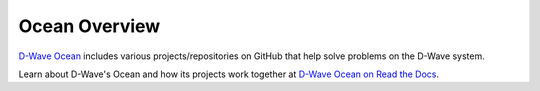 Ocean Overview
==============

`D-Wave Ocean <http://dw-docs.readthedocs.io/en/latest/index.html>`_ includes
various projects/repositories on GitHub that help solve problems on the D-Wave 
system.

Learn about D-Wave's Ocean and how its projects work together at `D-Wave Ocean on Read the Docs
<http://dw-docs.readthedocs.io/en/latest/index.html>`_.
